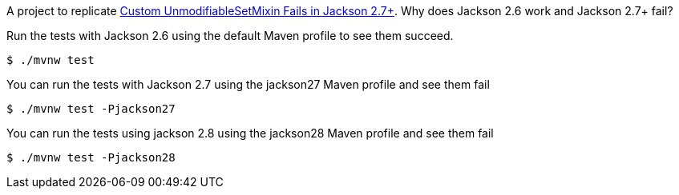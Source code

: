 A project to replicate http://stackoverflow.com/questions/39776350/custom-unmodifiablesetmixin-fails-in-jackson-2-7[Custom UnmodifiableSetMixin Fails in Jackson 2.7+]. Why does Jackson 2.6 work and Jackson 2.7+ fail?

Run the tests with Jackson 2.6 using the default Maven profile to see them succeed.

[source,bash]
----
$ ./mvnw test
----

You can run the tests with Jackson 2.7 using the jackson27 Maven profile and see them fail

[source,bash]
----
$ ./mvnw test -Pjackson27
----

You can run the tests using jackson 2.8 using the jackson28 Maven profile and see them fail

[source,bash]
----
$ ./mvnw test -Pjackson28
----

